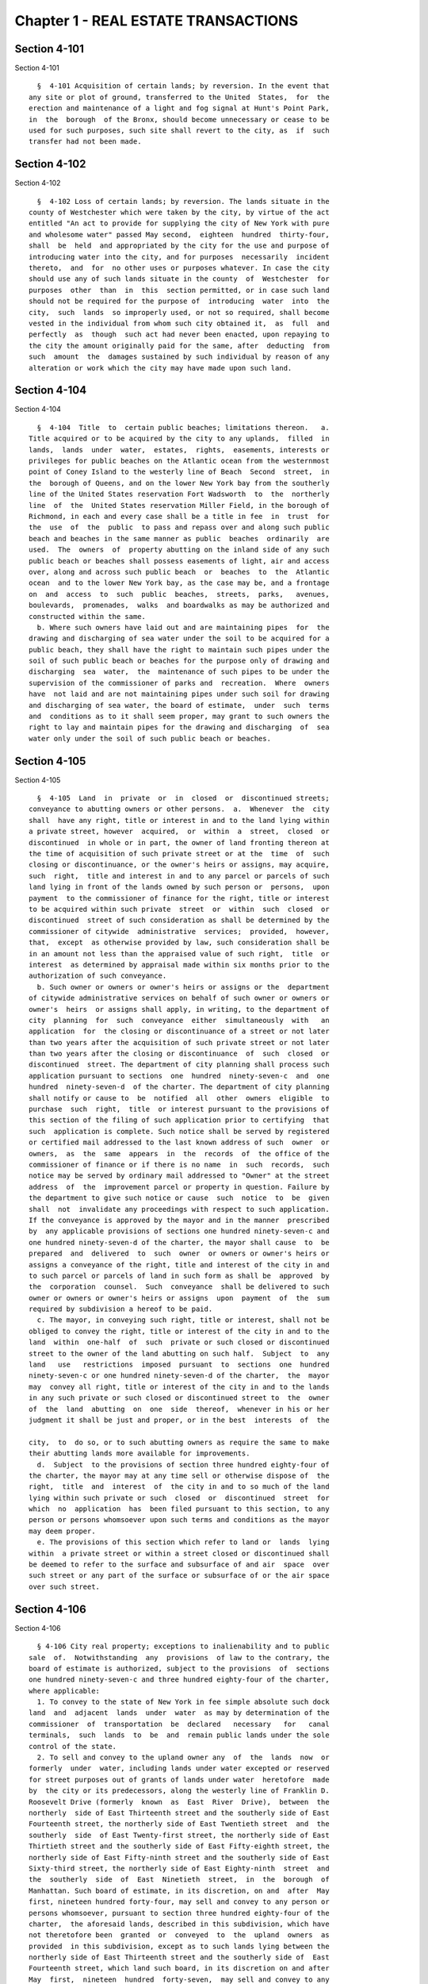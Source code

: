 Chapter 1 - REAL ESTATE TRANSACTIONS
====================================

Section 4-101
-------------

Section 4-101 ::    
        
     
        §  4-101 Acquisition of certain lands; by reversion. In the event that
      any site or plot of ground, transferred to the United  States,  for  the
      erection and maintenance of a light and fog signal at Hunt's Point Park,
      in  the  borough  of the Bronx, should become unnecessary or cease to be
      used for such purposes, such site shall revert to the city, as  if  such
      transfer had not been made.
    
    
    
    
    
    
    

Section 4-102
-------------

Section 4-102 ::    
        
     
        §  4-102 Loss of certain lands; by reversion. The lands situate in the
      county of Westchester which were taken by the city, by virtue of the act
      entitled "An act to provide for supplying the city of New York with pure
      and wholesome water" passed May second,  eighteen  hundred  thirty-four,
      shall  be  held  and appropriated by the city for the use and purpose of
      introducing water into the city, and for purposes  necessarily  incident
      thereto,  and  for  no other uses or purposes whatever. In case the city
      should use any of such lands situate in the county  of  Westchester  for
      purposes  other  than  in  this  section permitted, or in case such land
      should not be required for the purpose of  introducing  water  into  the
      city,  such  lands  so improperly used, or not so required, shall become
      vested in the individual from whom such city obtained it,  as  full  and
      perfectly  as  though  such act had never been enacted, upon repaying to
      the city the amount originally paid for the same, after  deducting  from
      such  amount  the  damages sustained by such individual by reason of any
      alteration or work which the city may have made upon such land.
    
    
    
    
    
    
    

Section 4-104
-------------

Section 4-104 ::    
        
     
        §  4-104  Title  to  certain public beaches; limitations thereon.   a.
      Title acquired or to be acquired by the city to any uplands,  filled  in
      lands,  lands  under  water,  estates,  rights,  easements, interests or
      privileges for public beaches on the Atlantic ocean from the westernmost
      point of Coney Island to the westerly line of Beach  Second  street,  in
      the  borough of Queens, and on the lower New York bay from the southerly
      line of the United States reservation Fort Wadsworth  to  the  northerly
      line  of  the  United States reservation Miller Field, in the borough of
      Richmond, in each and every case shall be a title in fee  in  trust  for
      the  use  of  the  public  to pass and repass over and along such public
      beach and beaches in the same manner as public  beaches  ordinarily  are
      used.  The  owners  of  property abutting on the inland side of any such
      public beach or beaches shall possess easements of light, air and access
      over, along and across such public beach  or  beaches  to  the  Atlantic
      ocean  and to the lower New York bay, as the case may be, and a frontage
      on  and  access  to  such  public  beaches,  streets,  parks,   avenues,
      boulevards,  promenades,  walks  and boardwalks as may be authorized and
      constructed within the same.
        b. Where such owners have laid out and are maintaining pipes  for  the
      drawing and discharging of sea water under the soil to be acquired for a
      public beach, they shall have the right to maintain such pipes under the
      soil of such public beach or beaches for the purpose only of drawing and
      discharging  sea  water,  the  maintenance of such pipes to be under the
      supervision of the commissioner of parks and  recreation.  Where  owners
      have  not laid and are not maintaining pipes under such soil for drawing
      and discharging of sea water, the board of estimate,  under  such  terms
      and  conditions as to it shall seem proper, may grant to such owners the
      right to lay and maintain pipes for the drawing and discharging  of  sea
      water only under the soil of such public beach or beaches.
    
    
    
    
    
    
    

Section 4-105
-------------

Section 4-105 ::    
        
     
        §  4-105  Land  in  private  or  in  closed  or  discontinued streets;
      conveyance to abutting owners or other persons.  a.  Whenever  the  city
      shall  have any right, title or interest in and to the land lying within
      a private street, however  acquired,  or  within  a  street,  closed  or
      discontinued  in whole or in part, the owner of land fronting thereon at
      the time of acquisition of such private street or at the  time  of  such
      closing or discontinuance, or the owner's heirs or assigns, may acquire,
      such  right,  title and interest in and to any parcel or parcels of such
      land lying in front of the lands owned by such person or  persons,  upon
      payment  to the commissioner of finance for the right, title or interest
      to be acquired within such private  street  or  within  such  closed  or
      discontinued  street of such consideration as shall be determined by the
      commissioner of citywide  administrative  services;  provided,  however,
      that,  except  as otherwise provided by law, such consideration shall be
      in an amount not less than the appraised value of such right,  title  or
      interest  as determined by appraisal made within six months prior to the
      authorization of such conveyance.
        b. Such owner or owners or owner's heirs or assigns or the  department
      of citywide administrative services on behalf of such owner or owners or
      owner's  heirs  or assigns shall apply, in writing, to the department of
      city  planning  for  such  conveyance  either  simultaneously  with   an
      application  for  the closing or discontinuance of a street or not later
      than two years after the acquisition of such private street or not later
      than two years after the closing or discontinuance  of  such  closed  or
      discontinued  street. The department of city planning shall process such
      application pursuant to sections  one  hundred  ninety-seven-c  and  one
      hundred  ninety-seven-d  of the charter. The department of city planning
      shall notify or cause to  be  notified  all  other  owners  eligible  to
      purchase  such  right,  title  or interest pursuant to the provisions of
      this section of the filing of such application prior to certifying  that
      such  application is complete. Such notice shall be served by registered
      or certified mail addressed to the last known address of such  owner  or
      owners,  as  the  same  appears  in  the  records  of  the office of the
      commissioner of finance or if there is no name  in  such  records,  such
      notice may be served by ordinary mail addressed to "Owner" at the street
      address  of  the  improvement parcel or property in question. Failure by
      the department to give such notice or cause  such  notice  to  be  given
      shall  not  invalidate any proceedings with respect to such application.
      If the conveyance is approved by the mayor and in the manner  prescribed
      by  any applicable provisions of sections one hundred ninety-seven-c and
      one hundred ninety-seven-d of the charter, the mayor shall cause  to  be
      prepared  and  delivered  to  such  owner  or owners or owner's heirs or
      assigns a conveyance of the right, title and interest of the city in and
      to such parcel or parcels of land in such form as shall be  approved  by
      the  corporation  counsel.  Such  conveyance  shall be delivered to such
      owner or owners or owner's heirs or assigns  upon  payment  of  the  sum
      required by subdivision a hereof to be paid.
        c. The mayor, in conveying such right, title or interest, shall not be
      obliged to convey the right, title or interest of the city in and to the
      land  within  one-half  of  such  private or such closed or discontinued
      street to the owner of the land abutting on such half.  Subject  to  any
      land   use   restrictions  imposed  pursuant  to  sections  one  hundred
      ninety-seven-c or one hundred ninety-seven-d of the charter,  the  mayor
      may  convey all right, title or interest of the city in and to the lands
      in any such private or such closed or discontinued street to  the  owner
      of  the  land  abutting  on  one  side  thereof,  whenever in his or her
      judgment it shall be just and proper, or in the best  interests  of  the
    
      city,  to  do so, or to such abutting owners as require the same to make
      their abutting lands more available for improvements.
        d.  Subject  to the provisions of section three hundred eighty-four of
      the charter, the mayor may at any time sell or otherwise dispose of  the
      right,  title  and  interest  of  the city in and to so much of the land
      lying within such private or such  closed  or  discontinued  street  for
      which  no  application  has  been filed pursuant to this section, to any
      person or persons whomsoever upon such terms and conditions as the mayor
      may deem proper.
        e. The provisions of this section which refer to land or  lands  lying
      within  a private street or within a street closed or discontinued shall
      be deemed to refer to the surface and subsurface of and air  space  over
      such street or any part of the surface or subsurface of or the air space
      over such street.
    
    
    
    
    
    
    

Section 4-106
-------------

Section 4-106 ::    
        
     
        § 4-106 City real property; exceptions to inalienability and to public
      sale  of.  Notwithstanding  any  provisions  of law to the contrary, the
      board of estimate is authorized, subject to the provisions  of  sections
      one hundred ninety-seven-c and three hundred eighty-four of the charter,
      where applicable:
        1. To convey to the state of New York in fee simple absolute such dock
      land  and  adjacent  lands  under  water  as may by determination of the
      commissioner  of  transportation  be  declared   necessary   for   canal
      terminals,  such  lands  to  be  and  remain public lands under the sole
      control of the state.
        2. To sell and convey to the upland owner any  of  the  lands  now  or
      formerly  under  water, including lands under water excepted or reserved
      for street purposes out of grants of lands under water  heretofore  made
      by  the city or its predecessors, along the westerly line of Franklin D.
      Roosevelt Drive (formerly  known  as  East  River  Drive),  between  the
      northerly  side of East Thirteenth street and the southerly side of East
      Fourteenth street, the northerly side of East Twentieth street  and  the
      southerly  side  of East Twenty-first street, the northerly side of East
      Thirtieth street and the southerly side of East Fifty-eighth street, the
      northerly side of East Fifty-ninth street and the southerly side of East
      Sixty-third street, the northerly side of East Eighty-ninth  street  and
      the  southerly  side  of  East  Ninetieth  street,  in  the  borough  of
      Manhattan. Such board of estimate, in its discretion, on and  after  May
      first, nineteen hundred forty-four, may sell and convey to any person or
      persons whomsoever, pursuant to section three hundred eighty-four of the
      charter,  the aforesaid lands, described in this subdivision, which have
      not theretofore been  granted  or  conveyed  to  the  upland  owners  as
      provided  in this subdivision, except as to such lands lying between the
      northerly side of East Thirteenth street and the southerly side of  East
      Fourteenth street, which land such board, in its discretion on and after
      May  first,  nineteen  hundred  forty-seven,  may sell and convey to any
      person  or  persons  whomsoever,  pursuant  to  section  three   hundred
      eighty-four of the charter.
        2-a.  To  sell  and convey to the upland owner any of the lands now or
      formerly under water, including lands under water excepted and  reserved
      for  street  purposes out of grants of lands under water heretofore made
      by the city or its predecessors, along the westerly shore of the  Harlem
      river  inside  the  bulkhead line, between the northerly side of Academy
      street and the southerly side of West Two  hundred  second  street,  and
      between  the  northerly  side  of  West Two hundred sixth street and the
      southerly side of West  Two  hundred  eighth  street,  and  between  the
      southerly  line of lot 25 in block 2189 of section 8 as shown on the tax
      map of the city of New  York  for  the  borough  of  Manhattan  and  the
      southerly  side  of  West  Two hundred fifteenth street, and between the
      northerly side of West Two hundred sixteenth street and the prolongation
      eastwardly of the most southerly division line between lot 47 and lot 67
      in block 2197 of section 8 as shown on said tax map, in the  borough  of
      Manhattan.  Such  board of estimate, in its discretion, on and after May
      first, nineteen hundred seventy, may sell and convey to  any  person  or
      persons whomsoever, pursuant to section three hundred eighty-four of the
      charter,  the aforesaid lands, described in this subdivision, which have
      not theretofore been  granted  or  conveyed  to  the  upland  owners  as
      provided in this subdivision.
        3.  a.  To  cede, grant and convey to the United States, free of cost,
      all the estate, right, title and interest of the  city  in  and  to  any
      lands and lands under water, acquired by and owned by the city, required
      for  the  improvement  of the navigation of waters within, or separating
      portions of the city, in accordance with the plan or plans, establishing
    
      bulkhead or pierhead lines in such waters, prepared by the secretary  of
      defense; and
        b.  To  cede,  grant and convey to the United States, free of cost, or
      upon such consideration as may be agreed upon between such board and the
      United States, all the estate, right, title and interest of the city  in
      and to any lands and lands under water acquired by or owned by the city,
      required  for  the establishment of air stations, in connection with the
      defense of New York harbor and the Atlantic coast; and
        c. Whenever any part of such lands or lands  under  water  shall  have
      been  ceded,  to  give  a  certificate  under their hands, or those of a
      majority of them, that the same have been ceded as herein provided,  and
      upon  the  production  of  such  certificate it shall be the duty of the
      mayor and city clerk in the name and on behalf of the city to execute  a
      proper  conveyance of such lands and lands under water under their hands
      and the seal of such city.
        d. To convey  to  the  United  States  free  of  cost,  or  upon  such
      consideration  as  may  be agreed upon between such board and the United
      States, a perpetual easement of passage for military purposes from  Fort
      Totten across the right-of-way of Cross Island parkway in the borough of
      Queens.
        4.  a. To set aside and use for public streets and parks, and for such
      city purposes as it may deem necessary,  so  much  of  the  lands  under
      water,  islands, hummocks, hassocks, marshes and meadow lands in Jamaica
      bay and Rockaway inlet and tributaries thereto lying  to  the  north  of
      latitude  forty  degrees  and  thirty-three  minutes  north  and  to the
      eastward of longitude seventy-three degrees and fifty-six minutes  west,
      granted  to  the city by the state of New York, including the portion or
      areas laid out for and included in a public street or  park  improvement
      authorized in accordance with law; and
        b.  To  lease  for  residential  use so much of the lands described in
      paragraph a of this subdivision, excluding  any  areas  now  adopted  or
      which  may hereafter be adopted as a marginal street, wharf or place, as
      may be determined by it to be unadaptable for commercial,  manufacturing
      or industrial use and to be adaptable for such residential use; and
        c.  To  release  to  adjoining  upland  owners,  upon  such  terms and
      conditions and for such  consideration  as  it  may  deem  proper,  such
      portions  of  the  lands  under water referred to in paragraph a of this
      subdivision, as  are  comprised  in  the  beds  of  creeks,  inlets  and
      tributaries  of  Jamaica  bay,  situated  inshore  of the interior lines
      thereof and not required for the purposes specified in paragraphs a  and
      b of this subdivision; or
        d. To exchange so much of the lands under water comprising the beds of
      such creeks, inlets and tributaries, so situated, which it is authorized
      to  release  pursuant  to  paragraph c of this subdivision, for adjacent
      privately owned lands required for the opening and extending  of  public
      streets or avenues, duly laid out upon the final map of the city.
        5.  To  sell  and  convey, at private sale, to a corporation organized
      solely for religious, charitable or educational purposes,  such  portion
      of  the  islands  or of an island in Jamaica bay as shall be required by
      such corporation for religious, charitable or educational  purposes,  on
      such  terms  as  the  board  may  deem proper, provided that the deed of
      conveyance contain a covenant that the land so conveyed shall be used in
      perpetuity for such purposes.
        6. To grant and convey to abutting upland owners, upon such terms  and
      conditions  and for such consideration as such board may deem proper, by
      proper instrument or instruments in writing under the corporate seal  of
      the city, all the property, right, title and interest that it now has or
      may  hereafter  acquire  in  and  to  any  lands under the waters of the
    
      Atlantic ocean which are or shall be located inland of the interior line
      or lines of any public beach or beaches now laid out and established, or
      which may hereafter be laid out and  established  from  the  westernmost
      point  of  Coney  Island  to  the westerly boundary line of Beach Second
      street, in the borough of Queens.
        7. From time to time, to sell, either at public or private  sale,  for
      part   cash  or  part  secured  by  purchase  money  mortgage,  in  such
      proportions and upon such terms as they may determine, and to convey all
      or any part of the common lands of the late town of Gravesend  remaining
      unsold, and all other lands and property of such late town not needed or
      used for governmental purposes.
        8.  To  grant  to  railroad  corporations  for  the  construction  and
      maintenance of their roadbeds, tracks, bridges and other structures, and
      the operation over the same of their  railroads  in  perpetuity  or  for
      shorter  periods,  easements or rights of way, in, over, along or across
      any lands, or over and across any lands  under  water,  and  the  waters
      covering the same, heretofore or hereafter acquired by the city pursuant
      to  law, in the counties of Westchester and Putnam, for or in connection
      with its  water  supply,  upon  such  terms  and  conditions,  for  such
      consideration  and  subject  to  such restrictions as in the judgment of
      such board shall seem proper. No such  grant,  however,  shall  be  made
      unless  such  board  shall first determine that the use or enjoyment for
      such purposes of such lands is not inconsistent with  the  purposes  for
      which  such  lands  were  or may hereafter be acquired. Every such grant
      shall contain covenants restricting the manner and form of such use  and
      enjoyment  in  accordance  with  the  determination  of  the  board, and
      providing for the forfeiture thereof to the city upon breach of  any  of
      such  covenants.  No such grant of any easement or right of way shall be
      made to any railroad corporation where the length of  such  easement  or
      right  of  way  exceeds  one  mile,  unless  such grant embraces several
      distinct and separate easements or rights of way,  in  which  event  the
      aggregate  length  of all of such easements or rights of way may be, but
      shall not exceed, three miles, and no  one  easement  or  right  of  way
      included  in  such aggregate length shall exceed in length three-fourths
      of a mile. The consideration provided to be paid by the grantee  in  and
      by any such grant shall be paid into the real property fund.
        9. Except as limited by subdivision eight of this section, to lease or
      grant,  without  public  letting  in  perpetuity or for shorter periods,
      rights, easements or rights-of-way in, over  or  across  any  city  real
      property  heretofore  or hereafter acquired and used for the purposes of
      impounding, storing or transporting water for municipal water supply  or
      for  the  sanitary  protection  thereof  wheresoever  located, for park,
      parkway, roadway, highway, sewer, railroad or any other public  purpose,
      and  for  elimination  of  highway  railroad crossings at grade for such
      consideration and upon such terms and conditions  and  subject  to  such
      restrictions  as  such  board  may  deem proper. No such lease or grant,
      however, shall be made unless the agency having jurisdiction  over  such
      property shall first determine and certify in writing that such property
      or interest therein so leased or granted will not endanger or injure the
      water  supply structures or other property of the city or interfere with
      the use and operation thereof for water supply  or  sanitary  protection
      purposes.  Every such lease or grant shall contain covenants restricting
      the use of such property or interest  therein  in  accordance  with  the
      determination  of  such  board,  and providing for the forfeiture to the
      city of such property or  interest  therein  upon  breach  of  any  such
      covenants.
        10.  To  exchange  and convey lands under water in creeks, tributaries
      thereto, ditches, ponds and bays no longer  required  by  the  city  for
    
      public  purposes.  In  exchange for lands conveyed the mayor may acquire
      lands of private owners, necessary for sewer drainage canals, within the
      lines of any sewer  drainage  canal  as  laid  out,  and  the  mayor  is
      authorized  to take deeds and conveyances. Such exchange, however, shall
      not be made to or with any owner or owners whose upland does  not  abut,
      bound  or  adjoin  the lands under water to be exchanged, nor shall such
      board convey such lands  under  water  until  the  agency  having  under
      control  or  supervision  such  lands  under  water,  shall  have  first
      certified to the board that the lands  to  be  conveyed  are  no  longer
      necessary or required for public purposes. In the exchange of such lands
      all  right,  title  and  interest  of  private owners in that portion of
      creeks, tributaries thereto,  ditches,  ponds  and  bays  not  abutting,
      bounding  or  adjoining  lands under water so exchanged, shall be deeded
      and delivered to the city, and the board by resolution and the mayor  by
      order  shall  authorize  such  exchange.  The corporation counsel by the
      direction of the board  and  the  mayor,  shall  thereupon  prepare  and
      certify  the  forms  of all legal instruments and deeds necessary on the
      part of the city to effect such exchange in law. The board and the mayor
      shall designate and  authorize  the  proper  official  or  officials  to
      execute  and deliver all legal instruments and deeds necessary to effect
      such exchange. The land so acquired by the exchange shall be assigned to
      the agency requiring the  use  of  the  same,  upon  proper  application
      therefor.
    
    
    
    
    
    
    

Section 4-107
-------------

Section 4-107 ::    
        
     
        §  4-107  City  real  property; transfer of, to department of citywide
      administrative services. Whenever any  real  property  of  the  city  is
      unproductive, or the term for which it may have been leased or let shall
      have  expired or be about to expire, the agency having jurisdiction over
      such real property shall forthwith transfer the same to  the  department
      of citywide administrative services.
    
    
    
    
    
    
    

Section 4-108
-------------

Section 4-108 ::    
        
     
        § 4-108 City real property; condition precedent to disposition of. The
      board  of  estimate, before it shall dispose of any real property, shall
      determine that such real property is no longer  required  for  a  public
      use.
    
    
    
    
    
    
    

Section 4-109
-------------

Section 4-109 ::    
        
     
        §  4-109  City  real  property; sale of. City real property, including
      buildings, fixtures and machinery therein, shall be sold in  the  manner
      prescribed  in subdivision b of section three hundred eighty-four of the
      charter pursuant to a resolution adopted by the board of  estimate,  and
      such  sale  shall  be  under the sole supervision of such board. In case
      such buildings, fixtures and machinery be sold at  public  auction,  the
      board  of  estimate  may  provide  as a condition of such sale that such
      buildings, fixtures or machinery shall not in any case be  relocated  or
      re-erected  within  the  lines  of  any  proposed street or other public
      improvement, and if after such sale such buildings or parts of buildings
      or other structures be relocated or re-erected within the lines  of  any
      proposed  street  or  other  public  improvement,  title  thereto  shall
      thereupon become vested in the city and a resale at  public  or  private
      sale may be made in the same manner as if no prior sale had been made of
      the same.
    
    
    
    
    
    
    

Section 4-110
-------------

Section 4-110 ::    
        
     
        §  4-110  School  lands; sale of, at auction. The board of estimate is
      authorized,  upon  the  application  of  the  board  of  education  duly
      authorized and certified, to sell at public auction at such times and on
      such  terms  as they may deem most advantageous for the public interest,
      any land or lands and the buildings thereon, owned by the city, occupied
      or reserved for school purposes, and no  longer  required  therefor.  No
      property, however, shall be disposed of for a less sum than the same may
      be  appraised  by  the  board  of  estimate, or a majority of them, at a
      meeting to be held and on an appraisement made within two  months  prior
      to  the  date  of  the  sale.  At least thirty days notice of such sale,
      including a description of the property to be sold, shall  be  published
      in the City Record.
    
    
    
    
    
    
    

Section 4-111
-------------

Section 4-111 ::    
        
     
        §  4-111  Market  property;  sale of. If the real property sold by the
      board of estimate be market property it shall be sold only pursuant to a
      resolution adopted by a three-fourths vote thereof.
    
    
    
    
    
    
    

Section 4-112
-------------

Section 4-112 ::    
        
     
        §  4-112  Deeds;  execution of, by city. Whenever the sale of any real
      property of the city shall have been authorized pursuant to this charter
      or other applicable law, the  mayor  or  the  commissioner  of  citywide
      administrative  services  and  the  city  clerk,  or  for a sale of real
      property of the city that is under the jurisdiction of the department of
      housing preservation and development, the mayor or the  commissioner  of
      the  department  of  housing  preservation  and development and the city
      clerk, shall execute proper conveyances of such real property signed  by
      them  and  bearing  the  seal  of  the  city.  A conveyance of such real
      property shall not be delivered to the grantee  until  the  proceeds  of
      such sale have been received by the city.
    
    
    
    
    
    
    

Section 4-113
-------------

Section 4-113 ::    
        
     
        § 4-113 Power to exchange lands no longer used for public purpose. The
      board  of  estimate  is  authorized  by  a  three-fourths  vote upon the
      application of any agency of the city to whose use any lands of the city
      have been assigned and upon the determination of such  board  that  such
      real  property  of the city as shall be specified in such application is
      no longer needed for departmental or public purposes, to convey any such
      land, with  or  without  the  improvements  thereon,  and,  in  exchange
      therefor,  the  mayor  is  authorized  to acquire other land of equal or
      greater value of private owners lying within the same borough;  provided
      that  the  mayor  shall  determine that such lands of private owners are
      needed for a public purpose. To determine the value of the land  of  the
      city,  and  of  the  land to be exchanged therefor, the board shall have
      such property of the city and the mayor shall have the property  of  the
      owners  duly appraised by three discreet and disinterested appraisers to
      be appointed by such board  and  the  mayor.  The  appraisers  shall  be
      residents  of  the  borough  in  which such lands are situated, and such
      appraisal shall be made within three months prior to the  date  of  such
      exchange.  The  corporation  counsel,  as  directed by a resolution duly
      adopted and certified by the board and by  order  of  the  mayor,  shall
      approve  the  form of all legal instruments necessary on the part of the
      city to effect such exchange in law, and the board and the  mayor  shall
      designate  and  authorize  the proper officer to execute and deliver any
      and all legal instruments necessary to  effectuate  such  exchange.  The
      land  so  acquired  by  the  exchange  shall  be  assigned to the agency
      requiring the use of the same upon proper appplication therefor.
    
    
    
    
    
    
    

Section 4-114
-------------

Section 4-114 ::    
        
     
        §  4-114  Boundary  disputes;  power  to settle. The board of estimate
      shall have power, by three-fourths vote, to settle and adjust by  mutual
      conveyances or otherwise, and upon such terms and conditions as may seem
      to them proper, disputes existing between the city and private owners of
      real  property,  in  respect  to  boundary  lines,  and  to release such
      interest of the city in real property as the corporation  counsel  shall
      certify  in  writing to be mere clouds upon titles of private owners, in
      such manner and upon such terms and conditions as in its judgment  shall
      seem proper.
    
    
    
    
    
    
    

Section 4-115
-------------

Section 4-115 ::    
        
     
        §  4-115  Demolition or removal of buildings. a. The board of estimate
      shall have discretion  to  direct  the  demolition  or  removal  of  all
      buildings  or  other structures owned by the city and not needed for any
      public purpose.
        b. Upon the failure of the board of estimate to receive any  bids  for
      the  demolition  or  removal  of  buildings  or other structures on land
      acquired by the city for a public improvement, the  agency  under  whose
      jurisdiction  such public improvement is to be made may provide for such
      demolition or removal in the contract  or  contracts  relating  to  such
      improvement.
    
    
    
    
    
    
    

Section 4-116
-------------

Section 4-116 ::    
        
     
        §  4-116  Discrimination  in  housing. Every deed, lease or instrument
      made or entered into by  the  city,  or  any  agency  thereof,  for  the
      conveyance,  lease  or disposal of real property or any interest therein
      for the purpose of housing construction pursuant to  the  provisions  of
      article  fifteen  of  the  general  municipal  law and laws supplemental
      thereto and amendatory thereof shall  provide  that  no  person  seeking
      dwelling  accommodations  in  any  structure erected or to be erected on
      such real property shall  be  discriminated  against  because  of  race,
      color, religion, national origin or ancestry.
    
    
    
    
    
    
    

Section 4-117
-------------

Section 4-117 ::    
        
     
        §  4-117  Title  to  former town burial grounds; care, maintenance and
      operation; appropriation for care and maintenance; transfer of funds. a.
      Title to former town burial grounds. Title to any  burial  ground  which
      formerly  was  the  public  property  of  any  town,  village  or  city,
      consolidated into and now a part of the city  of  New  York,  is  hereby
      declared to vest in the city of New York.
        b.  Care and maintenance of said burial grounds. The agency designated
      by executive order  of  the  mayor  shall  be  charged  with  the  care,
      maintenance and operation of said burial grounds.
        c.  The head of such agency shall promulgate such regulations as he or
      she deems necessary and proper in relation to the care, maintenance  and
      operation  of  any such cemetery under his or her jurisdiction. The head
      of such agency shall prescribe in such regulations reasonable  interment
      fees  and  charges for the care of graves and other services customarily
      rendered in cemeteries. Notwithstanding any other provision of law,  the
      head  of  such agency shall prescribe in such regulations, a schedule of
      prices as recommended by the  commissioner  of  citywide  administrative
      services for the sale of lots in any such cemetery, and the commissioner
      of  citywide  administrative  services  shall be authorized to sell such
      lots for such prices without further approval  of  any  other  official.
      Instruments  evidencing the ownership of any purchaser of such lot shall
      be executed by the commissioner of citywide administrative services  and
      approved  as  to form by the corporation counsel. All fees, charges, and
      other moneys received by the head of such agency in connection with  the
      care,  maintenance  and operation of any such cemetery and all sums paid
      to the commissioner of citywide administrative services for  lots  shall
      be  paid to the comptroller and deposited in and credited to the general
      fund.
        d. Appropriation for care, maintenance and operation. There  shall  be
      appropriated  by  the  city  funds  to  provide  for  the  proper  care,
      maintenance and operation of said burial grounds.
        e. All funds and property held by any trustee of such burial  grounds,
      other  than  funds and property held in trust, shall be paid over to the
      comptroller and deposited in and credited to the general fund. All funds
      and property held by any such trustee in trust shall  be  paid  over  or
      delivered  to  the comptroller, and shall be held in trust, administered
      and managed by the comptroller, with power to invest and re-invest,  for
      the  purposes  for  which  such funds and property were held in trust by
      such trustee. In any case in which an officer  or  agency  of  the  city
      incurs  any  expense  in carrying out any such trust, including expenses
      for providing perpetual care, cemetery  maintenance  and  care,  or  any
      other  service,  work  or  materials  contemplated  by  such  trust, the
      comptroller may reimburse the city for such expense from the income from
      the trust funds or property held by the comptroller in  connection  with
      such  trust,  and  from the corpus thereof where the terms of such trust
      permit the use of the corpus for carrying out its purposes.
    
    
    
    
    
    
    

Section 4-118
-------------

Section 4-118 ::    
        
     
        §  4-118  Investment of trust funds for perpetual care and maintenance
      in cemeteries. In investing and reinvesting trust funds held by  him  or
      her  pursuant  to  section 4-117 or otherwise for the perpetual care and
      maintenance of any lot, plot or part thereof in  a  cemetery  or  burial
      ground  maintained  and  operated by the city of New York, and under the
      jurisdiction of the borough president of the respective borough in which
      such cemetery or burial ground exists, the comptroller  may  add  moneys
      and  property  received  by him or her, whether by contract, in trust or
      otherwise, to any similar trust fund or funds, and apportion  shares  or
      interests  to  each  trust  fund, showing upon his or her records at all
      times every share or interest, or he or she  may  combine  two  or  more
      trust funds or portions of the same.
    
    
    
    
    
    
    

Section 4-119
-------------

Section 4-119 ::    
        
     
        §  4-119  Acquisition  of certain cemetery lands in the borough of the
      Bronx. a. The city may acquire by gift, and  maintain  and  continue  to
      operate as a cemetery principally for the burial of members of the armed
      forces of the United States, the following described premises:
        All  that  piece  or parcel of cemetery land situate in the borough of
      Bronx, city and state of New York, bounded and described as follows:
        Beginning at the corner formed by the intersection  of  the  northerly
      side  of  East  one  hundred  eightieth street, and the westerly side of
      Bryant avenue; running thence northerly along the said westerly side  of
      Bryant  avenue;  one  hundred  ninety  and  eighty-seven  one-hundredths
      (190.87) feet; thence westerly, parallel with the northerly side of East
      one hundred eightieth street, one  hundred  fifty-six  and  ninety-seven
      one-hundredths  (156.97)  feet;  thence  southerly,  parallel  with  the
      westerly side of  Bryant  avenue,  one  hundred  eighty-eight  and  nine
      one-hundredths  (188.09)  feet to the northerly side of East one hundred
      eightieth street; and running thence easterly, along the northerly  side
      of  East  one  hundred  eightieth  street,  one  hundred  fifty-five and
      fifty-six  one-hundredths  (155.56)  feet  to  the  point  or  place  of
      beginning. Be the said several distances and dimensions more or less.
        b.  The  head of the agency designated by executive order of the mayor
      shall be charged with the care, maintenance and operation of said burial
      ground, and shall  promulgate  such  regulations  as  he  or  she  deems
      necessary  and  proper  in  relation  thereto.  The  head  of the agency
      designated by the mayor shall prescribe in  such  regulations  interment
      fees  and  charges for the care of graves and other services customarily
      rendered in cemeteries. Notwithstanding any other provision of law,  the
      agency  so designated shall prescribe in such regulations, a schedule of
      prices as recommended by the  commissioner  of  citywide  administrative
      services  for  the sale of lots in the cemetery, and the commissioner of
      citywide administrative services shall be authorized to sell  such  lots
      for  such  prices  without  further  approval  of  any  other  official.
      Instruments evidencing the ownership of any purchaser of such lot  shall
      be  executed by the commissioner of citywide administrative services and
      approved as to form by the corporation counsel. All  fees,  charges  and
      other  moneys  received  by  such  agency  in  connection with the care,
      maintenance and operation of the cemetery  and  all  sums  paid  to  the
      commissioner  of citywide administrative services for lots shall be paid
      to the comptroller and deposited in and credited to the general fund.
        c. There shall be appropriated by the city funds to  provide  for  the
      proper care, maintenance and operation of said burial ground.
    
    
    
    
    
    
    

